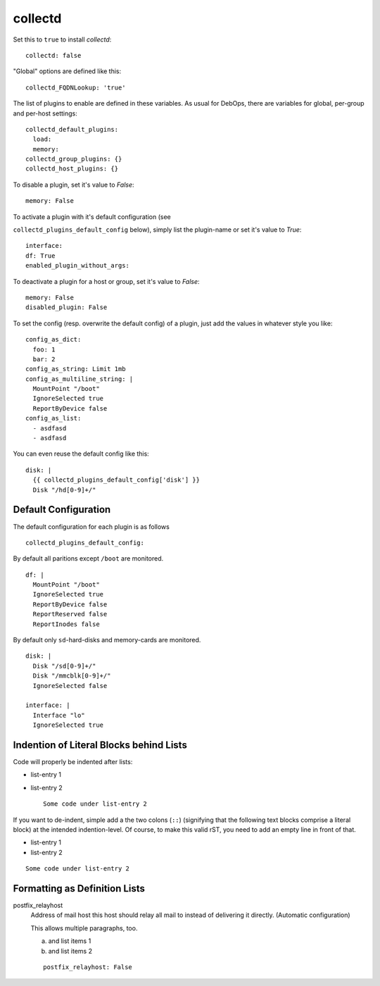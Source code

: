 collectd
================

Set this to ``true`` to install `collectd`::


  collectd: false


"Global" options are defined like this::


  collectd_FQDNLookup: 'true'



The list of plugins to enable are defined in these variables. As
usual for DebOps, there are variables for global, per-group and
per-host settings::


  collectd_default_plugins:
    load:
    memory:
  collectd_group_plugins: {}
  collectd_host_plugins: {}



To disable a plugin, set it's value to `False`::

     memory: False

To activate a plugin with it's default configuration (see

``collectd_plugins_default_config`` below), simply list the plugin-name
or set it's value to `True`::

     interface:
     df: True
     enabled_plugin_without_args:

To deactivate a plugin for a host or group, set it's value to
`False`::

     memory: False
     disabled_plugin: False

To set the config (resp. overwrite the default config) of a plugin,
just add the values in whatever style you like::

     config_as_dict:
       foo: 1
       bar: 2
     config_as_string: Limit 1mb
     config_as_multiline_string: |
       MountPoint "/boot"
       IgnoreSelected true
       ReportByDevice false
     config_as_list:
       - asdfasd
       - asdfasd

You can even reuse the default config like this::

     disk: |
       {{ collectd_plugins_default_config['disk'] }}
       Disk "/hd[0-9]+/"

Default Configuration
------------------------

The default configuration for each plugin is as follows


::

  collectd_plugins_default_config:

By default all paritions except ``/boot`` are monitored.
::

    df: |
      MountPoint "/boot"
      IgnoreSelected true
      ReportByDevice false
      ReportReserved false
      ReportInodes false

By default only ``sd``-hard-disks and memory-cards are
monitored.
::

    disk: |
      Disk "/sd[0-9]+/"
      Disk "/mmcblk[0-9]+/"
      IgnoreSelected false

    interface: |
      Interface "lo"
      IgnoreSelected true



Indention of Literal Blocks behind Lists
-----------------------------------------

Code will properly be indented after lists:

- list-entry 1
- list-entry 2
  ::

    Some code under list-entry 2


If you want to de-indent, simple add a the two colons (``::``)
(signifying that the following text blocks comprise a literal block)
at the intended
indention-level. Of course, to make this valid rST, you need to add
an empty line in front of that.

- list-entry 1
- list-entry 2

::

  Some code under list-entry 2



Formatting as Definition Lists
-----------------------------------------


postfix_relayhost
   Address of mail host this host should relay all mail to instead of
   delivering it directly. (Automatic configuration)

   This allows multiple paragraphs, too.

   a) and list items 1
   b) and list items 2

   ::

     postfix_relayhost: False




..
  Local Variables:
  mode: rst
  ispell-local-dictionary: "american"
  End:
